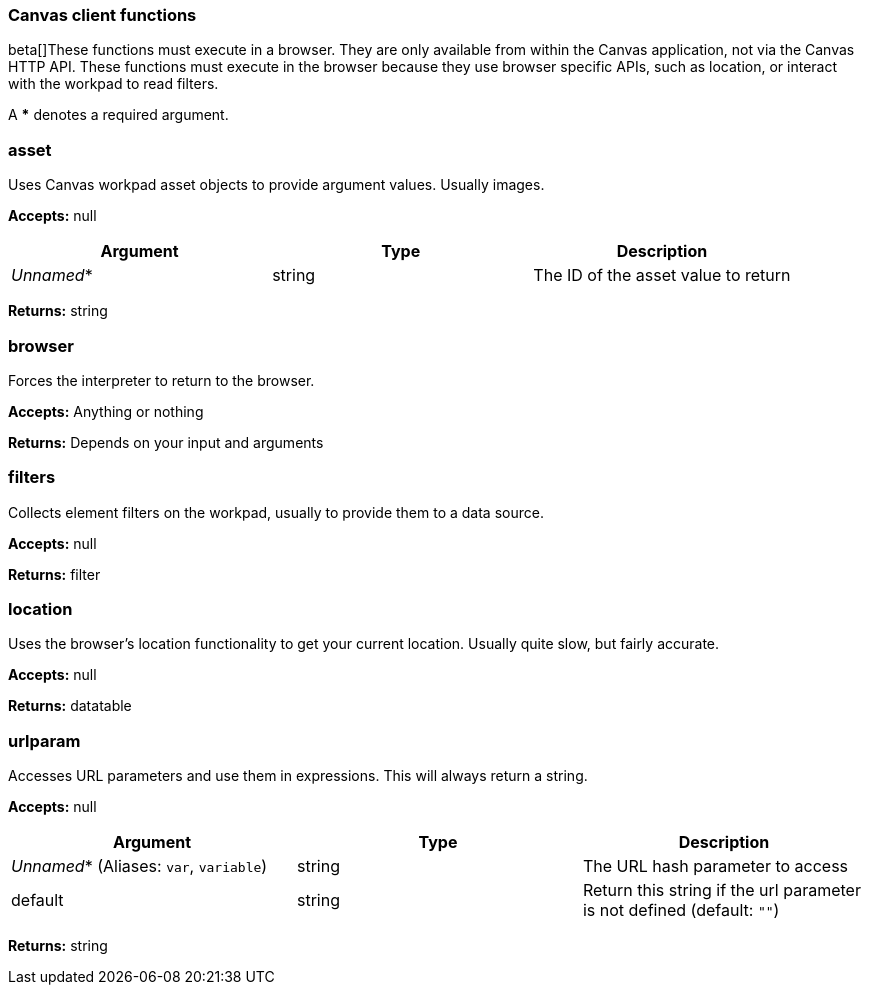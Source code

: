 [role="xpack"]
[[canvas-client-functions]]
=== Canvas client functions

beta[]These functions must execute in a browser. They are only available
from within the Canvas application, not via the Canvas HTTP API. These functions must 
execute in the browser because they use browser specific APIs, such as location, 
or interact with the workpad to read filters.

A *** denotes a required argument.

[float]
=== asset

Uses Canvas workpad asset objects to provide argument values. Usually images.

*Accepts:* null

[cols="3*^<"]
|===
|Argument |Type |Description

|_Unnamed_*
|string
|The ID of the asset value to return
|===

*Returns:* string


[float]
=== browser

Forces the interpreter to return to the browser.

*Accepts:* Anything or nothing

*Returns:* Depends on your input and arguments

[float]
=== filters

Collects element filters on the workpad, usually to provide them to a data source.

*Accepts:* null

*Returns:* filter

[float]
=== location

Uses the browser's location functionality to get your current location. Usually 
quite slow, but fairly accurate.

*Accepts:* null

*Returns:* datatable

[float]
=== urlparam

Accesses URL parameters and use them in expressions. This will always return a string.

*Accepts:* null

[cols="3*^<"]
|===
|Argument |Type |Description

|_Unnamed_*  (Aliases: `var`, `variable`)
|string
|The URL hash parameter to access

|default
|string
|Return this string if the url parameter is not defined  (default: `""`)
|===

*Returns:* string
